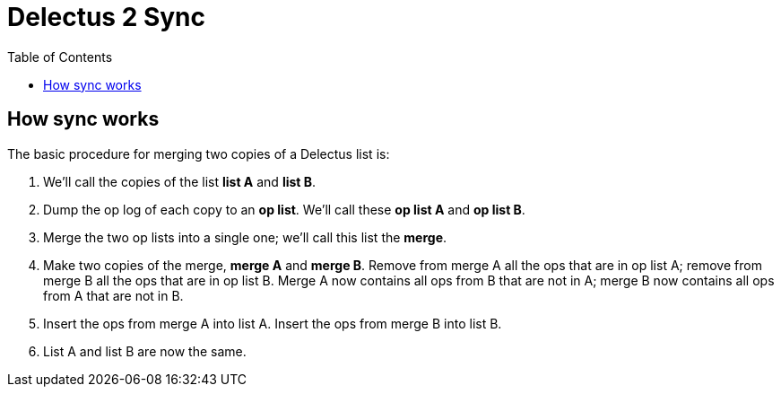 = Delectus 2 Sync
:toc:

== How sync works

The basic procedure for merging two copies of a Delectus list is:

. We'll call the copies of the list *list A* and *list B*.
. Dump the op log of each copy to an *op list*. We'll call these *op list A* and *op list B*.
. Merge the two op lists into a single one; we'll call this list the *merge*.
. Make two copies of the merge, *merge A* and *merge B*. Remove from merge A all the ops that are in op list A; remove from merge B all the ops that are in op list B. Merge A now contains all ops from B that are not in A; merge B now contains all ops from A that are not in B.
. Insert the ops from merge A into list A. Insert the ops from merge B into list B.
. List A and list B are now the same.
